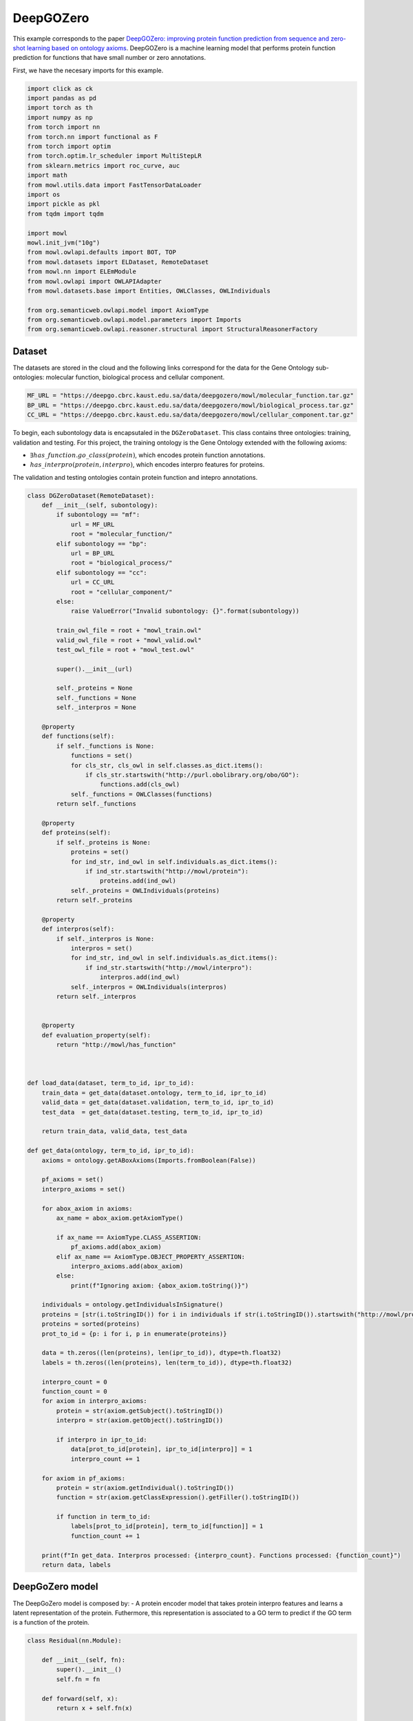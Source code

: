 
.. DO NOT EDIT.
.. THIS FILE WAS AUTOMATICALLY GENERATED BY SPHINX-GALLERY.
.. TO MAKE CHANGES, EDIT THE SOURCE PYTHON FILE:
.. "examples/zsl/plot_1_deepgozero.py"
.. LINE NUMBERS ARE GIVEN BELOW.

.. only:: html

    .. note::
        :class: sphx-glr-download-link-note

        Click :ref:`here <sphx_glr_download_examples_zsl_plot_1_deepgozero.py>`
        to download the full example code

.. rst-class:: sphx-glr-example-title

.. _sphx_glr_examples_zsl_plot_1_deepgozero.py:


DeepGOZero
===========

This example corresponds to the paper `DeepGOZero: improving protein function prediction from sequence and zero-shot learning based on ontology axioms <https://doi.org/10.1093/bioinformatics/btac256>`_. DeepGOZero is a machine learning model that performs protein function prediction for functions that have small number or zero annotations.

.. GENERATED FROM PYTHON SOURCE LINES 11-12

First, we have the necesary imports for this example.

.. GENERATED FROM PYTHON SOURCE LINES 12-41

.. code-block:: default


    import click as ck
    import pandas as pd
    import torch as th
    import numpy as np
    from torch import nn
    from torch.nn import functional as F
    from torch import optim
    from torch.optim.lr_scheduler import MultiStepLR
    from sklearn.metrics import roc_curve, auc
    import math
    from mowl.utils.data import FastTensorDataLoader
    import os
    import pickle as pkl
    from tqdm import tqdm

    import mowl
    mowl.init_jvm("10g")
    from mowl.owlapi.defaults import BOT, TOP
    from mowl.datasets import ELDataset, RemoteDataset
    from mowl.nn import ELEmModule
    from mowl.owlapi import OWLAPIAdapter
    from mowl.datasets.base import Entities, OWLClasses, OWLIndividuals

    from org.semanticweb.owlapi.model import AxiomType
    from org.semanticweb.owlapi.model.parameters import Imports
    from org.semanticweb.owlapi.reasoner.structural import StructuralReasonerFactory









.. GENERATED FROM PYTHON SOURCE LINES 42-47

Dataset
--------

The datasets are stored in the cloud and the following links correspond for the data for the
Gene Ontology sub-ontologies: molecular function, biological process and cellular component.

.. GENERATED FROM PYTHON SOURCE LINES 47-52

.. code-block:: default


    MF_URL = "https://deepgo.cbrc.kaust.edu.sa/data/deepgozero/mowl/molecular_function.tar.gz"
    BP_URL = "https://deepgo.cbrc.kaust.edu.sa/data/deepgozero/mowl/biological_process.tar.gz"
    CC_URL = "https://deepgo.cbrc.kaust.edu.sa/data/deepgozero/mowl/cellular_component.tar.gz"








.. GENERATED FROM PYTHON SOURCE LINES 53-61

To begin, each subontology data is encapsutaled in the ``DGZeroDataset``. This class contains \
three ontologies: training, validation and testing.
For this project, the training ontology is the Gene Ontology extended with the following axioms:

* :math:`\exists has\_function. go\_class (protein)`, which encodes protein function annotations.
* :math:`has\_interpro (protein, interpro)`, which encodes interpro features for proteins.

The validation and testing ontologies contain protein function and intepro annotations.

.. GENERATED FROM PYTHON SOURCE LINES 61-175

.. code-block:: default


    class DGZeroDataset(RemoteDataset):
        def __init__(self, subontology):
            if subontology == "mf":
                url = MF_URL
                root = "molecular_function/"
            elif subontology == "bp":
                url = BP_URL
                root = "biological_process/"
            elif subontology == "cc":
                url = CC_URL
                root = "cellular_component/"
            else:
                raise ValueError("Invalid subontology: {}".format(subontology))

            train_owl_file = root + "mowl_train.owl"
            valid_owl_file = root + "mowl_valid.owl"
            test_owl_file = root + "mowl_test.owl"

            super().__init__(url)
        
            self._proteins = None
            self._functions = None
            self._interpros = None
        
        @property
        def functions(self):
            if self._functions is None:
                functions = set()
                for cls_str, cls_owl in self.classes.as_dict.items():
                    if cls_str.startswith("http://purl.obolibrary.org/obo/GO"):
                        functions.add(cls_owl)
                self._functions = OWLClasses(functions)
            return self._functions

        @property
        def proteins(self):
            if self._proteins is None:
                proteins = set()
                for ind_str, ind_owl in self.individuals.as_dict.items():
                    if ind_str.startswith("http://mowl/protein"):
                        proteins.add(ind_owl)
                self._proteins = OWLIndividuals(proteins)
            return self._proteins

        @property
        def interpros(self):
            if self._interpros is None:
                interpros = set()
                for ind_str, ind_owl in self.individuals.as_dict.items():
                    if ind_str.startswith("http://mowl/interpro"):
                        interpros.add(ind_owl)
                self._interpros = OWLIndividuals(interpros)
            return self._interpros
    

        @property
        def evaluation_property(self):
            return "http://mowl/has_function"



    def load_data(dataset, term_to_id, ipr_to_id):
        train_data = get_data(dataset.ontology, term_to_id, ipr_to_id)
        valid_data = get_data(dataset.validation, term_to_id, ipr_to_id)
        test_data  = get_data(dataset.testing, term_to_id, ipr_to_id)
    
        return train_data, valid_data, test_data

    def get_data(ontology, term_to_id, ipr_to_id):
        axioms = ontology.getABoxAxioms(Imports.fromBoolean(False))
    
        pf_axioms = set()
        interpro_axioms = set()
    
        for abox_axiom in axioms:
            ax_name = abox_axiom.getAxiomType()
        
            if ax_name == AxiomType.CLASS_ASSERTION:
                pf_axioms.add(abox_axiom)
            elif ax_name == AxiomType.OBJECT_PROPERTY_ASSERTION:
                interpro_axioms.add(abox_axiom)
            else:
                print(f"Ignoring axiom: {abox_axiom.toString()}")
    
        individuals = ontology.getIndividualsInSignature()
        proteins = [str(i.toStringID()) for i in individuals if str(i.toStringID()).startswith("http://mowl/protein/")]
        proteins = sorted(proteins)
        prot_to_id = {p: i for i, p in enumerate(proteins)}

        data = th.zeros((len(proteins), len(ipr_to_id)), dtype=th.float32)
        labels = th.zeros((len(proteins), len(term_to_id)), dtype=th.float32)
    
        interpro_count = 0
        function_count = 0
        for axiom in interpro_axioms:
            protein = str(axiom.getSubject().toStringID())
            interpro = str(axiom.getObject().toStringID())
        
            if interpro in ipr_to_id:
                data[prot_to_id[protein], ipr_to_id[interpro]] = 1
                interpro_count += 1

        for axiom in pf_axioms:
            protein = str(axiom.getIndividual().toStringID())
            function = str(axiom.getClassExpression().getFiller().toStringID())
        
            if function in term_to_id:
                labels[prot_to_id[protein], term_to_id[function]] = 1
                function_count += 1
    
        print(f"In get_data. Interpros processed: {interpro_count}. Functions processed: {function_count}")
        return data, labels








.. GENERATED FROM PYTHON SOURCE LINES 176-183

DeepGoZero model
----------------

The DeepGoZero model is composed by:
- A protein encoder model that takes protein interpro features and learns a latent \
representation of the protein. Futhermore, this representation is associated to a GO term \
to predict if the GO term is a function of the protein.

.. GENERATED FROM PYTHON SOURCE LINES 183-212

.. code-block:: default


    class Residual(nn.Module):

        def __init__(self, fn):
            super().__init__()
            self.fn = fn

        def forward(self, x):
            return x + self.fn(x)
    
        
    class MLPBlock(nn.Module):

        def __init__(self, in_features, out_features, bias=True, layer_norm=True, dropout=0.1, activation=nn.ReLU):
            super().__init__()
            self.linear = nn.Linear(in_features, out_features, bias)
            self.activation = activation()
            self.layer_norm = nn.BatchNorm1d(out_features) if layer_norm else None
            self.dropout = nn.Dropout(dropout) if dropout else None

        def forward(self, x):
            x = self.activation(self.linear(x))
            if self.layer_norm:
                x = self.layer_norm(x)
            if self.dropout:
                x = self.dropout(x)
            return x









.. GENERATED FROM PYTHON SOURCE LINES 213-216

The GO terms representations are learned using a model theoretic approach called
:doc:`ELEmbeddings </examples/elmodels/plot_1_elembeddings>`. ELEmbeddings processes the axioms
of the Gene Ontology and learns a representation of the GO terms.

.. GENERATED FROM PYTHON SOURCE LINES 216-288

.. code-block:: default

    
    class DGELModel(nn.Module):

        def __init__(self, nb_iprs, nb_gos, nb_zero_gos, nb_rels, device, hidden_dim=1024, embed_dim=1024, margin=0.1):
            super().__init__()
            self.nb_gos = nb_gos
            self.nb_zero_gos = nb_zero_gos
            input_length = nb_iprs
            net = []
            net.append(MLPBlock(input_length, hidden_dim))
            net.append(Residual(MLPBlock(hidden_dim, hidden_dim)))
            self.net = nn.Sequential(*net)

            # ELEmbeddings
            self.embed_dim = embed_dim
            self.hasFuncIndex = th.LongTensor([nb_rels]).to(device)
            go_embed = nn.Embedding(nb_gos + nb_zero_gos+2, embed_dim)
            #self.go_norm = nn.BatchNorm1d(embed_dim)
            k = math.sqrt(1 / embed_dim)
            nn.init.uniform_(go_embed.weight, -k, k)
            go_rad = nn.Embedding(nb_gos + nb_zero_gos, 1)
            nn.init.uniform_(go_rad.weight, -k, k)
        
            rel_embed = nn.Embedding(nb_rels + 1, embed_dim)
            nn.init.uniform_(rel_embed.weight, -k, k)
            self.all_gos = th.arange(self.nb_gos).to(device)
            self.margin = margin

            self.elembeddings = ELEmModule(nb_gos + nb_zero_gos + 2, nb_rels+1, embed_dim=embed_dim) # +2 to add top and bottom
            self.elembeddings.class_embed = go_embed
            self.elembeddings.class_rad = go_rad
            self.elembeddings.rel_embed = rel_embed
        
     
        def forward(self, features, data = None):
            if data is None:
                data = self.all_gos

            class_embed = self.elembeddings.class_embed
            rel_embed = self.elembeddings.rel_embed
            class_rad = self.elembeddings.class_rad
            x = self.net(features)
            go_embed = class_embed(data)
            hasFunc = rel_embed(self.hasFuncIndex)
            hasFuncGO = go_embed + hasFunc
            go_rad = th.abs(class_rad(data).view(1, -1))
            x = th.matmul(x, hasFuncGO.T) + go_rad
            logits = th.sigmoid(x)
            return logits

        def predict_zero(self, features, data):
            return self.forward(features, data=data)
    
        def el_loss(self, go_normal_forms):
            gci0, gci1, gci2, gci3 = go_normal_forms
        
            gci0_loss = self.elembeddings(gci0, "gci0")
            gci1_loss = self.elembeddings(gci1, "gci1")
            gci2_loss = self.elembeddings(gci2, "gci2")
            gci3_loss = self.elembeddings(gci3, "gci3")
            return gci0_loss.mean() + gci1_loss.mean() + gci2_loss.mean() + gci3_loss.mean()

    

    def compute_roc(labels, preds):
        # Compute ROC curve and ROC area for each class
        fpr, tpr, _ = roc_curve(labels.flatten(), preds.flatten())
        roc_auc = auc(fpr, tpr)

        return roc_auc









.. GENERATED FROM PYTHON SOURCE LINES 289-301

Training DeepGoZero
-------------------

In the training phase, both the protein and GO term model are trained jointly. In the model, the
objective function is composed by two terms:
- The first term is the cross entropy loss between the predicted GO term and the true GO term
for a protein
- The second term is the ELEmbeddings loss that is computed using the axioms of the Gene Ontology

Not all the GO terms are present in the first component, but only on the second component.
However, DeepGOZero is able to predict protein functions that do not have annotations by
leveraging the semantics of the Gene Ontology.

.. GENERATED FROM PYTHON SOURCE LINES 301-537

.. code-block:: default


    def main(ont, batch_size, epochs, device):

        if not os.path.exists(f"data/{ont}"):
            os.makedirs(f"data/{ont}")
    
        print("Loading DeepGOZero dataset...")
        dataset = DGZeroDataset(ont)
    
        model_file = f'data/{ont}/deepgozero_zero_10.th'
        terms_file = str(dataset.root) + '/terms_zero_10.pkl'
        iprs_file = str(dataset.root) + '/interpros.pkl'
        out_file = str(dataset.root) + '/predictions_deepgozero_zero_10.pkl'

        functions = dataset.functions.as_str
        function_to_id = {f: i for i,f in enumerate(functions)}

        proteins = dataset.proteins.as_str
        protein_to_id = {p: i for i, p in enumerate(proteins)}

        interpros = dataset.interpros.as_str
        interpro_to_id = {ip: i for i, ip in enumerate(interpros)}

        relations = dataset.object_properties.as_str
        relation_to_id = {r: i for i, r in enumerate(relations) if r != "http://mowl/has_function"}

        print(f"Functions:\t{len(functions)}")
        print(f"Proteins: \t{len(proteins)}")
        print(f"Interpros:\t{len(interpros)}")
        print(f"Relations:\t{len(relations)}")


        # List of GO terms to be used
        terms_df = pd.read_pickle(terms_file)
        terms = terms_df['gos'].values.flatten()
        terms = ["http://purl.obolibrary.org/obo/" + t.replace(":", "_") for t in terms]
        term_to_id = {t: i for i, t in enumerate(terms)}
        n_terms = len(terms)
    
        # List of Interpros to be used
        ipr_df = pd.read_pickle(iprs_file)
        iprs = ipr_df['interpros'].values.flatten()
        iprs = ["http://mowl/interpro/" + i for i in iprs]
        ipr_to_id = {v:k for k, v in enumerate(iprs)}
        n_interpros = len(iprs)
    
        print(f"GO terms list: {n_terms}")
        print(f"Interpro list: {n_interpros}")


        z_count = 0
        z_functions = set()
        for function in functions:
            if not function in terms:
                z_functions.add(function)
                z_count += 1

        print(f'Non-zero functions:\t{n_terms}\nZero functions: \t{z_count}')

 

        zero_functions = {t: i + len(terms) for i, t in enumerate(z_functions)}
        class_to_id = {**term_to_id,  **zero_functions}
        class_to_id[BOT] = len(class_to_id)
        class_to_id[TOP] = len(class_to_id)

        # Protein function data
        train_data, valid_data, test_data = load_data(dataset, term_to_id, ipr_to_id)

        # GO data as EL
        nfs_file = f"data/{ont}/nfs.pkl"
        if os.path.exists(nfs_file):
            print("Loading normal forms from disk...")
            with open(nfs_file, "rb") as f:
                nfs = pkl.load(f)
                gci0_ds, gci1_ds, gci2_ds, gci3_ds = nfs
        else:
            print("Generating EL dataset...")
            el_dataset = ELDataset(dataset.ontology, 
                                   class_index_dict=class_to_id,
                                   object_property_index_dict=relation_to_id, 
                                   extended=False)

            nfs = el_dataset.get_gci_datasets()    
            with open(nfs_file, "wb") as f:
                pkl.dump(nfs, f)

        gci0_ds = nfs["gci0"]
        gci1_ds = nfs["gci1"]
        gci2_ds = nfs["gci2"]
        gci3_ds = nfs["gci3"]
        print(f"Axioms in GCI0: {len(gci0_ds)}")
        print(f"Axioms in GCI1: {len(gci1_ds)}")
        print(f"Axioms in GCI2: {len(gci2_ds)}")
        print(f"Axioms in GCI3: {len(gci3_ds)}")

        nfs = list(nfs.values())

        n_rels = len(relation_to_id)
        n_zeros = len(zero_functions)

        net = DGELModel(n_interpros, n_terms, n_zeros, n_rels, device).to(device)
        print(net)

        train_features, train_labels = train_data
        valid_features, valid_labels = valid_data
        test_features, test_labels = test_data

        train_loader = FastTensorDataLoader(
            *train_data, batch_size=batch_size, shuffle=True)
        valid_loader = FastTensorDataLoader(
            *valid_data, batch_size=batch_size, shuffle=False)
        test_loader = FastTensorDataLoader(
            *test_data, batch_size=batch_size, shuffle=False)

        valid_labels = valid_labels.detach().cpu().numpy()
        test_labels = test_labels.detach().cpu().numpy()

        optimizer = th.optim.Adam(net.parameters(), lr=5e-4)
        scheduler = MultiStepLR(optimizer, milestones=[5, 20], gamma=0.1)

        best_loss = 10000.0
    
        print('Training the model')
        for epoch in range(epochs):
            net.train()
            train_loss = 0
            train_elloss = 0
            lmbda = 0.1
            train_steps = 2 # int(math.ceil(len(train_labels) / batch_size))

            count = 0
            for batch_features, batch_labels in tqdm(train_loader, total=train_steps):
                if count == train_steps:
                    break
                count += 1
                batch_features = batch_features.to(device)
                batch_labels = batch_labels.to(device)
                logits = net(batch_features)
                loss = F.binary_cross_entropy(logits, batch_labels)
                el_loss = net.el_loss(nfs)
                total_loss = loss + el_loss
                train_loss += loss.detach().item()
                train_elloss = el_loss.detach().item()
                optimizer.zero_grad()
                total_loss.backward()
                optimizer.step()

            train_loss /= train_steps

            print('Validation')
            net.eval()
            with th.no_grad():
                valid_steps = int(math.ceil(len(valid_labels) / batch_size))
                valid_loss = 0
                preds = []

                for batch_features, batch_labels in tqdm(valid_loader, total=valid_steps):
                    batch_features = batch_features.to(device)
                    batch_labels = batch_labels.to(device)
                    logits = net(batch_features)
                    batch_loss = F.binary_cross_entropy(logits, batch_labels)
                    valid_loss += batch_loss.detach().item()
                    preds = np.append(preds, logits.detach().cpu().numpy())
                valid_loss /= valid_steps
                roc_auc = compute_roc(valid_labels, preds)
                print(f'Epoch {epoch}: Loss - {train_loss}, EL Loss: {train_elloss}, Valid loss - {valid_loss}, AUC - {roc_auc}')

            print('EL Loss', train_elloss)
            if valid_loss < best_loss:
                best_loss = valid_loss
                print('Saving model')
                th.save(net.state_dict(), model_file)

            scheduler.step()


        # Loading best model
        print('Loading the best model')
        net.load_state_dict(th.load(model_file))
        net.eval()
        with th.no_grad():
            test_steps = int(math.ceil(len(test_labels) / batch_size))
            test_loss = 0
            preds = []
        
            for batch_features, batch_labels in tqdm(test_loader, total=test_steps):
                batch_features = batch_features.to(device)
                batch_labels = batch_labels.to(device)
                logits = net(batch_features)
                batch_loss = F.binary_cross_entropy(logits, batch_labels)
                test_loss += batch_loss.detach().cpu().item()
                preds = np.append(preds, logits.detach().cpu().numpy())
            test_loss /= test_steps
            preds = preds.reshape(-1, n_terms)
            roc_auc = compute_roc(test_labels, preds)
            print(f'Test Loss - {test_loss}, AUC - {roc_auc}')

        preds = list(preds)


        adapter = OWLAPIAdapter()
        manager = adapter.owl_manager

        # Propagate scores using ontology structure


        reasoner = StructuralReasonerFactory().createReasoner(dataset.ontology)

    

        for i, scores in tqdm(enumerate(preds[:10]), total=len(preds[:10])):
            prop_annots = {}
            sup_processed = 0
            for go_id, j in term_to_id.items():
                score = scores[j]
                go_class = adapter.create_class(go_id)
                superclasses = reasoner.getSuperClasses(go_class, False).getFlattened()
                superclasses = [str(sup.toStringID()) for sup in superclasses]
                for sup_go in superclasses:
                    if sup_go in prop_annots:
                        prop_annots[sup_go] = max(prop_annots[sup_go], score)
                        sup_processed += 1
                    else:
                        prop_annots[sup_go] = score
            for go_id, score in prop_annots.items():
                if go_id in term_to_id:
                    scores[term_to_id[go_id]] = score



        # TODO: refactor this to save predictions in an .owl file
        # test_df['preds'] = preds
        # test_df.to_pickle(out_file)









.. GENERATED FROM PYTHON SOURCE LINES 538-540

Training the model
--------------------

.. GENERATED FROM PYTHON SOURCE LINES 540-547

.. code-block:: default



    ont = "mf"
    batch_size = 16
    epochs = 20
    device = "cpu"
    main(ont, batch_size, epochs, device)




.. rst-class:: sphx-glr-script-out

 .. code-block:: none

    Loading DeepGOZero dataset...
    Functions:      50722
    Proteins:       43279
    Interpros:      21579
    Relations:      11
    GO terms list: 2041
    Interpro list: 26406
    Non-zero functions:     2041
    Zero functions:         48681
    In get_data. Interpros processed: 153955. Functions processed: 364571
    In get_data. Interpros processed: 17956. Functions processed: 40176
    In get_data. Interpros processed: 21084. Functions processed: 51317
    Loading normal forms from disk...
    Axioms in GCI0: 80941
    Axioms in GCI1: 11842
    Axioms in GCI2: 19594
    Axioms in GCI3: 11810
    DGELModel(
      (net): Sequential(
        (0): MLPBlock(
          (linear): Linear(in_features=26406, out_features=1024, bias=True)
          (activation): ReLU()
          (layer_norm): BatchNorm1d(1024, eps=1e-05, momentum=0.1, affine=True, track_running_stats=True)
          (dropout): Dropout(p=0.1, inplace=False)
        )
        (1): Residual(
          (fn): MLPBlock(
            (linear): Linear(in_features=1024, out_features=1024, bias=True)
            (activation): ReLU()
            (layer_norm): BatchNorm1d(1024, eps=1e-05, momentum=0.1, affine=True, track_running_stats=True)
            (dropout): Dropout(p=0.1, inplace=False)
          )
        )
      )
      (elembeddings): ELEmModule(
        (class_embed): Embedding(50724, 1024)
        (class_rad): Embedding(50722, 1)
        (rel_embed): Embedding(11, 1024)
      )
    )
    Training the model
      0%|          | 0/2 [00:00<?, ?it/s]     50%|#####     | 1/2 [00:02<00:02,  2.16s/it]    100%|##########| 2/2 [00:03<00:00,  1.82s/it]    100%|##########| 2/2 [00:03<00:00,  1.87s/it]
    Validation
      0%|          | 0/241 [00:00<?, ?it/s]      6%|6         | 15/241 [00:00<00:01, 140.27it/s]     12%|#2        | 30/241 [00:00<00:01, 134.56it/s]     18%|#8        | 44/241 [00:00<00:01, 126.94it/s]     24%|##3       | 57/241 [00:00<00:01, 118.05it/s]     29%|##8       | 69/241 [00:00<00:01, 110.72it/s]     34%|###3      | 81/241 [00:00<00:01, 98.16it/s]      38%|###8      | 92/241 [00:00<00:01, 89.98it/s]     42%|####2     | 102/241 [00:01<00:01, 83.58it/s]     46%|####6     | 111/241 [00:01<00:01, 77.66it/s]     49%|####9     | 119/241 [00:01<00:01, 70.09it/s]     53%|#####2    | 127/241 [00:01<00:01, 64.91it/s]     56%|#####5    | 134/241 [00:01<00:01, 63.17it/s]     59%|#####8    | 141/241 [00:01<00:01, 62.33it/s]     61%|######1   | 148/241 [00:01<00:01, 61.07it/s]     64%|######4   | 155/241 [00:01<00:01, 59.74it/s]     67%|######6   | 161/241 [00:02<00:01, 58.55it/s]     69%|######9   | 167/241 [00:02<00:01, 57.29it/s]     72%|#######1  | 173/241 [00:02<00:01, 56.09it/s]     74%|#######4  | 179/241 [00:02<00:01, 52.86it/s]     77%|#######6  | 185/241 [00:02<00:01, 47.86it/s]     79%|#######8  | 190/241 [00:02<00:01, 47.21it/s]     81%|########  | 195/241 [00:02<00:00, 47.47it/s]     83%|########2 | 200/241 [00:02<00:00, 47.60it/s]     85%|########5 | 205/241 [00:02<00:00, 47.62it/s]     87%|########7 | 210/241 [00:03<00:00, 47.35it/s]     89%|########9 | 215/241 [00:03<00:00, 46.81it/s]     91%|#########1| 220/241 [00:03<00:00, 46.24it/s]     93%|#########3| 225/241 [00:03<00:00, 45.75it/s]     95%|#########5| 230/241 [00:03<00:00, 45.21it/s]     98%|#########7| 235/241 [00:03<00:00, 44.60it/s]    100%|#########9| 240/241 [00:03<00:00, 44.05it/s]    100%|##########| 241/241 [00:03<00:00, 63.50it/s]
    Epoch 0: Loss - 0.8184013366699219, EL Loss: 8.32693099975586, Valid loss - 0.6853231515627184, AUC - 0.5034973066802776
    EL Loss 8.32693099975586
    Saving model
      0%|          | 0/2 [00:00<?, ?it/s]     50%|#####     | 1/2 [00:01<00:01,  1.93s/it]    100%|##########| 2/2 [00:03<00:00,  1.63s/it]    100%|##########| 2/2 [00:03<00:00,  1.68s/it]
    Validation
      0%|          | 0/241 [00:00<?, ?it/s]      6%|6         | 15/241 [00:00<00:01, 141.87it/s]     12%|#2        | 30/241 [00:00<00:01, 136.80it/s]     18%|#8        | 44/241 [00:00<00:01, 132.71it/s]     24%|##4       | 58/241 [00:00<00:01, 122.92it/s]     29%|##9       | 71/241 [00:00<00:01, 120.34it/s]     35%|###4      | 84/241 [00:00<00:01, 115.99it/s]     40%|###9      | 96/241 [00:00<00:01, 112.27it/s]     45%|####4     | 108/241 [00:00<00:01, 108.57it/s]     49%|####9     | 119/241 [00:01<00:01, 105.66it/s]     54%|#####3    | 130/241 [00:01<00:01, 99.01it/s]      58%|#####8    | 140/241 [00:01<00:01, 83.20it/s]     62%|######1   | 149/241 [00:01<00:01, 70.10it/s]     65%|######5   | 157/241 [00:01<00:01, 62.78it/s]     68%|######8   | 164/241 [00:01<00:01, 58.31it/s]     71%|#######   | 171/241 [00:01<00:01, 56.55it/s]     73%|#######3  | 177/241 [00:02<00:01, 55.54it/s]     76%|#######5  | 183/241 [00:02<00:01, 54.42it/s]     78%|#######8  | 189/241 [00:02<00:00, 53.30it/s]     81%|########  | 195/241 [00:02<00:00, 52.08it/s]     83%|########3 | 201/241 [00:02<00:00, 50.75it/s]     86%|########5 | 207/241 [00:02<00:00, 49.72it/s]     88%|########7 | 212/241 [00:02<00:00, 48.93it/s]     90%|######### | 217/241 [00:02<00:00, 48.20it/s]     92%|#########2| 222/241 [00:03<00:00, 47.36it/s]     94%|#########4| 227/241 [00:03<00:00, 46.65it/s]     96%|#########6| 232/241 [00:03<00:00, 45.86it/s]     98%|#########8| 237/241 [00:03<00:00, 45.15it/s]    100%|##########| 241/241 [00:03<00:00, 69.72it/s]
    Epoch 1: Loss - 0.7939540445804596, EL Loss: 8.187027931213379, Valid loss - 0.6687146232335894, AUC - 0.5371056431609839
    EL Loss 8.187027931213379
    Saving model
      0%|          | 0/2 [00:00<?, ?it/s]     50%|#####     | 1/2 [00:02<00:02,  2.05s/it]    100%|##########| 2/2 [00:03<00:00,  1.79s/it]    100%|##########| 2/2 [00:03<00:00,  1.83s/it]
    Validation
      0%|          | 0/241 [00:00<?, ?it/s]      6%|6         | 15/241 [00:00<00:01, 140.54it/s]     12%|#2        | 30/241 [00:00<00:01, 135.64it/s]     18%|#8        | 44/241 [00:00<00:01, 130.66it/s]     24%|##4       | 58/241 [00:00<00:01, 126.52it/s]     29%|##9       | 71/241 [00:00<00:01, 122.17it/s]     35%|###4      | 84/241 [00:00<00:01, 117.40it/s]     40%|###9      | 96/241 [00:00<00:01, 112.51it/s]     45%|####4     | 108/241 [00:00<00:01, 108.81it/s]     49%|####9     | 119/241 [00:01<00:01, 105.28it/s]     54%|#####3    | 130/241 [00:01<00:01, 102.47it/s]     59%|#####8    | 141/241 [00:01<00:01, 84.56it/s]      62%|######2   | 150/241 [00:01<00:01, 75.48it/s]     66%|######5   | 158/241 [00:01<00:01, 69.57it/s]     69%|######8   | 166/241 [00:01<00:01, 59.34it/s]     72%|#######1  | 173/241 [00:01<00:01, 54.01it/s]     74%|#######4  | 179/241 [00:02<00:01, 53.53it/s]     77%|#######6  | 185/241 [00:02<00:01, 52.82it/s]     79%|#######9  | 191/241 [00:02<00:00, 51.99it/s]     82%|########1 | 197/241 [00:02<00:00, 50.11it/s]     84%|########4 | 203/241 [00:02<00:00, 46.94it/s]     86%|########6 | 208/241 [00:02<00:00, 45.95it/s]     88%|########8 | 213/241 [00:02<00:00, 45.99it/s]     90%|######### | 218/241 [00:02<00:00, 46.04it/s]     93%|#########2| 223/241 [00:03<00:00, 45.77it/s]     95%|#########4| 228/241 [00:03<00:00, 45.38it/s]     97%|#########6| 233/241 [00:03<00:00, 45.00it/s]     99%|#########8| 238/241 [00:03<00:00, 44.45it/s]    100%|##########| 241/241 [00:03<00:00, 69.27it/s]
    Epoch 2: Loss - 0.8988397419452667, EL Loss: 8.049670219421387, Valid loss - 0.6525110946156671, AUC - 0.5547709801950911
    EL Loss 8.049670219421387
    Saving model
      0%|          | 0/2 [00:00<?, ?it/s]     50%|#####     | 1/2 [00:01<00:01,  1.80s/it]    100%|##########| 2/2 [00:03<00:00,  1.65s/it]    100%|##########| 2/2 [00:03<00:00,  1.68s/it]
    Validation
      0%|          | 0/241 [00:00<?, ?it/s]      5%|5         | 13/241 [00:00<00:01, 126.91it/s]     11%|#1        | 27/241 [00:00<00:01, 129.27it/s]     17%|#6        | 40/241 [00:00<00:01, 127.14it/s]     22%|##1       | 53/241 [00:00<00:01, 123.21it/s]     27%|##7       | 66/241 [00:00<00:01, 117.17it/s]     32%|###2      | 78/241 [00:00<00:01, 113.90it/s]     37%|###7      | 90/241 [00:00<00:01, 110.72it/s]     42%|####2     | 102/241 [00:00<00:01, 107.46it/s]     47%|####6     | 113/241 [00:01<00:01, 104.54it/s]     51%|#####1    | 124/241 [00:01<00:01, 101.14it/s]     56%|#####6    | 135/241 [00:01<00:02, 41.35it/s]      59%|#####9    | 143/241 [00:01<00:02, 44.46it/s]     63%|######2   | 151/241 [00:02<00:01, 47.03it/s]     66%|######5   | 158/241 [00:02<00:01, 46.89it/s]     68%|######8   | 165/241 [00:02<00:01, 47.50it/s]     71%|#######   | 171/241 [00:02<00:01, 48.66it/s]     73%|#######3  | 177/241 [00:02<00:01, 48.63it/s]     76%|#######5  | 183/241 [00:02<00:01, 46.82it/s]     78%|#######8  | 189/241 [00:02<00:01, 46.90it/s]     80%|########  | 194/241 [00:02<00:00, 47.40it/s]     83%|########2 | 199/241 [00:03<00:00, 47.56it/s]     85%|########4 | 204/241 [00:03<00:00, 47.07it/s]     87%|########6 | 209/241 [00:03<00:00, 45.98it/s]     89%|########8 | 214/241 [00:03<00:00, 43.50it/s]     91%|######### | 219/241 [00:03<00:00, 43.05it/s]     93%|#########2| 224/241 [00:03<00:00, 43.65it/s]     95%|#########5| 229/241 [00:03<00:00, 43.86it/s]     97%|#########7| 234/241 [00:03<00:00, 43.75it/s]     99%|#########9| 239/241 [00:03<00:00, 43.56it/s]    100%|##########| 241/241 [00:04<00:00, 59.90it/s]
    Epoch 3: Loss - 0.9191046059131622, EL Loss: 7.915187835693359, Valid loss - 0.6369621402495135, AUC - 0.5592231032991556
    EL Loss 7.915187835693359
    Saving model
      0%|          | 0/2 [00:00<?, ?it/s]     50%|#####     | 1/2 [00:01<00:01,  1.90s/it]    100%|##########| 2/2 [00:03<00:00,  1.66s/it]    100%|##########| 2/2 [00:03<00:00,  1.70s/it]
    Validation
      0%|          | 0/241 [00:00<?, ?it/s]      6%|6         | 15/241 [00:00<00:01, 142.19it/s]     12%|#2        | 30/241 [00:00<00:01, 136.68it/s]     18%|#8        | 44/241 [00:00<00:01, 131.23it/s]     24%|##4       | 58/241 [00:00<00:01, 125.36it/s]     29%|##9       | 71/241 [00:00<00:01, 119.61it/s]     34%|###4      | 83/241 [00:00<00:01, 115.73it/s]     39%|###9      | 95/241 [00:00<00:01, 111.87it/s]     44%|####4     | 107/241 [00:00<00:01, 108.35it/s]     49%|####8     | 118/241 [00:01<00:01, 104.95it/s]     54%|#####3    | 129/241 [00:01<00:01, 99.84it/s]      58%|#####8    | 140/241 [00:01<00:01, 84.25it/s]     62%|######1   | 149/241 [00:01<00:01, 75.84it/s]     65%|######5   | 157/241 [00:01<00:01, 70.13it/s]     68%|######8   | 165/241 [00:01<00:01, 65.59it/s]     71%|#######1  | 172/241 [00:01<00:01, 62.23it/s]     74%|#######4  | 179/241 [00:02<00:01, 58.90it/s]     77%|#######6  | 185/241 [00:02<00:00, 56.94it/s]     79%|#######9  | 191/241 [00:02<00:00, 55.11it/s]     82%|########1 | 197/241 [00:02<00:00, 53.40it/s]     84%|########4 | 203/241 [00:02<00:00, 51.83it/s]     87%|########6 | 209/241 [00:02<00:00, 50.58it/s]     89%|########9 | 215/241 [00:02<00:00, 49.33it/s]     91%|#########1| 220/241 [00:02<00:00, 48.38it/s]     93%|#########3| 225/241 [00:02<00:00, 47.53it/s]     95%|#########5| 230/241 [00:03<00:00, 46.62it/s]     98%|#########7| 235/241 [00:03<00:00, 45.85it/s]    100%|#########9| 240/241 [00:03<00:00, 44.83it/s]    100%|##########| 241/241 [00:03<00:00, 71.67it/s]
    Epoch 4: Loss - 0.8216881453990936, EL Loss: 7.783841133117676, Valid loss - 0.6290990868544677, AUC - 0.552095629859364
    EL Loss 7.783841133117676
    Saving model
      0%|          | 0/2 [00:00<?, ?it/s]     50%|#####     | 1/2 [00:01<00:01,  1.94s/it]    100%|##########| 2/2 [00:03<00:00,  1.67s/it]    100%|##########| 2/2 [00:03<00:00,  1.71s/it]
    Validation
      0%|          | 0/241 [00:00<?, ?it/s]      6%|5         | 14/241 [00:00<00:01, 125.68it/s]     11%|#1        | 27/241 [00:00<00:02, 98.60it/s]      16%|#5        | 38/241 [00:00<00:02, 99.61it/s]     21%|##        | 50/241 [00:00<00:01, 105.51it/s]     25%|##5       | 61/241 [00:00<00:01, 94.22it/s]      29%|##9       | 71/241 [00:00<00:01, 87.78it/s]     34%|###4      | 82/241 [00:00<00:01, 92.44it/s]     39%|###8      | 93/241 [00:00<00:01, 94.87it/s]     43%|####2     | 103/241 [00:01<00:01, 93.49it/s]     47%|####6     | 113/241 [00:01<00:01, 82.78it/s]     51%|#####     | 122/241 [00:01<00:01, 81.98it/s]     54%|#####4    | 131/241 [00:01<00:01, 82.81it/s]     58%|#####8    | 140/241 [00:01<00:01, 74.50it/s]     61%|######1   | 148/241 [00:01<00:01, 69.11it/s]     65%|######4   | 156/241 [00:01<00:01, 64.81it/s]     68%|######7   | 163/241 [00:02<00:01, 60.02it/s]     71%|#######   | 170/241 [00:02<00:01, 54.92it/s]     73%|#######3  | 176/241 [00:02<00:01, 52.53it/s]     76%|#######5  | 182/241 [00:02<00:01, 51.88it/s]     78%|#######8  | 188/241 [00:02<00:01, 51.14it/s]     80%|########  | 194/241 [00:02<00:00, 50.51it/s]     83%|########2 | 200/241 [00:02<00:00, 49.80it/s]     85%|########5 | 205/241 [00:02<00:00, 49.14it/s]     87%|########7 | 210/241 [00:03<00:00, 48.41it/s]     89%|########9 | 215/241 [00:03<00:00, 47.53it/s]     91%|#########1| 220/241 [00:03<00:00, 46.93it/s]     93%|#########3| 225/241 [00:03<00:00, 46.24it/s]     95%|#########5| 230/241 [00:03<00:00, 45.59it/s]     98%|#########7| 235/241 [00:03<00:00, 44.85it/s]    100%|#########9| 240/241 [00:03<00:00, 44.19it/s]    100%|##########| 241/241 [00:03<00:00, 64.84it/s]
    Epoch 5: Loss - 0.8393794298171997, EL Loss: 7.712863922119141, Valid loss - 0.625623598880293, AUC - 0.5492142567511584
    EL Loss 7.712863922119141
    Saving model
      0%|          | 0/2 [00:00<?, ?it/s]     50%|#####     | 1/2 [00:01<00:01,  1.91s/it]    100%|##########| 2/2 [00:03<00:00,  1.67s/it]    100%|##########| 2/2 [00:03<00:00,  1.70s/it]
    Validation
      0%|          | 0/241 [00:00<?, ?it/s]      5%|5         | 13/241 [00:00<00:01, 126.85it/s]     11%|#         | 26/241 [00:00<00:01, 126.12it/s]     16%|#6        | 39/241 [00:00<00:01, 125.48it/s]     22%|##1       | 52/241 [00:00<00:01, 123.24it/s]     27%|##6       | 65/241 [00:00<00:01, 118.80it/s]     32%|###1      | 77/241 [00:00<00:01, 114.61it/s]     37%|###6      | 89/241 [00:00<00:01, 110.80it/s]     42%|####1     | 101/241 [00:00<00:01, 107.20it/s]     46%|####6     | 112/241 [00:00<00:01, 104.23it/s]     51%|#####1    | 123/241 [00:01<00:01, 101.06it/s]     56%|#####5    | 134/241 [00:01<00:01, 89.39it/s]      60%|#####9    | 144/241 [00:01<00:01, 78.37it/s]     63%|######3   | 153/241 [00:01<00:01, 71.32it/s]     67%|######6   | 161/241 [00:01<00:01, 66.50it/s]     70%|######9   | 168/241 [00:01<00:01, 62.94it/s]     73%|#######2  | 175/241 [00:02<00:01, 59.29it/s]     76%|#######5  | 182/241 [00:02<00:01, 56.65it/s]     78%|#######8  | 188/241 [00:02<00:00, 54.91it/s]     80%|########  | 194/241 [00:02<00:00, 53.24it/s]     83%|########2 | 200/241 [00:02<00:00, 51.68it/s]     85%|########5 | 206/241 [00:02<00:00, 50.13it/s]     88%|########7 | 212/241 [00:02<00:00, 48.19it/s]     90%|######### | 217/241 [00:02<00:00, 47.60it/s]     92%|#########2| 222/241 [00:03<00:00, 46.89it/s]     94%|#########4| 227/241 [00:03<00:00, 46.23it/s]     96%|#########6| 232/241 [00:03<00:00, 45.37it/s]     98%|#########8| 237/241 [00:03<00:00, 44.74it/s]    100%|##########| 241/241 [00:03<00:00, 70.01it/s]
    Epoch 6: Loss - 0.8023559749126434, EL Loss: 7.700018882751465, Valid loss - 0.6257101638683145, AUC - 0.5477172213355197
    EL Loss 7.700018882751465
      0%|          | 0/2 [00:00<?, ?it/s]     50%|#####     | 1/2 [00:01<00:01,  1.79s/it]    100%|##########| 2/2 [00:03<00:00,  1.54s/it]    100%|##########| 2/2 [00:03<00:00,  1.58s/it]
    Validation
      0%|          | 0/241 [00:00<?, ?it/s]      6%|6         | 15/241 [00:00<00:01, 140.97it/s]     12%|#2        | 30/241 [00:00<00:01, 136.89it/s]     18%|#8        | 44/241 [00:00<00:01, 131.04it/s]     24%|##4       | 58/241 [00:00<00:01, 125.80it/s]     29%|##9       | 71/241 [00:00<00:01, 119.22it/s]     34%|###4      | 83/241 [00:00<00:01, 115.80it/s]     39%|###9      | 95/241 [00:00<00:01, 111.76it/s]     44%|####4     | 107/241 [00:00<00:01, 108.51it/s]     49%|####8     | 118/241 [00:01<00:01, 104.98it/s]     54%|#####3    | 129/241 [00:01<00:01, 102.51it/s]     58%|#####8    | 140/241 [00:01<00:01, 84.75it/s]      62%|######1   | 149/241 [00:01<00:01, 75.91it/s]     65%|######5   | 157/241 [00:01<00:01, 69.93it/s]     68%|######8   | 165/241 [00:01<00:01, 65.17it/s]     71%|#######1  | 172/241 [00:01<00:01, 61.69it/s]     74%|#######4  | 179/241 [00:02<00:01, 58.81it/s]     77%|#######6  | 185/241 [00:02<00:00, 56.64it/s]     79%|#######9  | 191/241 [00:02<00:00, 54.74it/s]     82%|########1 | 197/241 [00:02<00:00, 53.02it/s]     84%|########4 | 203/241 [00:02<00:00, 51.55it/s]     87%|########6 | 209/241 [00:02<00:00, 50.21it/s]     89%|########9 | 215/241 [00:02<00:00, 48.76it/s]     91%|#########1| 220/241 [00:02<00:00, 47.73it/s]     93%|#########3| 225/241 [00:03<00:00, 46.96it/s]     95%|#########5| 230/241 [00:03<00:00, 46.19it/s]     98%|#########7| 235/241 [00:03<00:00, 45.48it/s]    100%|#########9| 240/241 [00:03<00:00, 44.80it/s]    100%|##########| 241/241 [00:03<00:00, 71.46it/s]
    Epoch 7: Loss - 0.7494914531707764, EL Loss: 7.687170505523682, Valid loss - 0.6205516813701614, AUC - 0.546431852647717
    EL Loss 7.687170505523682
    Saving model
      0%|          | 0/2 [00:00<?, ?it/s]     50%|#####     | 1/2 [00:01<00:01,  1.96s/it]    100%|##########| 2/2 [00:03<00:00,  1.71s/it]    100%|##########| 2/2 [00:03<00:00,  1.74s/it]
    Validation
      0%|          | 0/241 [00:00<?, ?it/s]      6%|6         | 15/241 [00:00<00:01, 140.45it/s]     12%|#2        | 30/241 [00:00<00:01, 135.79it/s]     18%|#8        | 44/241 [00:00<00:01, 129.39it/s]     24%|##3       | 57/241 [00:00<00:01, 124.32it/s]     29%|##9       | 70/241 [00:00<00:01, 118.26it/s]     34%|###4      | 82/241 [00:00<00:01, 115.00it/s]     39%|###9      | 94/241 [00:00<00:01, 111.26it/s]     44%|####3     | 106/241 [00:00<00:01, 108.17it/s]     49%|####8     | 117/241 [00:01<00:02, 45.22it/s]      52%|#####2    | 126/241 [00:01<00:02, 51.07it/s]     56%|#####6    | 135/241 [00:01<00:01, 53.61it/s]     59%|#####9    | 143/241 [00:01<00:01, 55.15it/s]     63%|######2   | 151/241 [00:02<00:01, 55.52it/s]     66%|######5   | 158/241 [00:02<00:01, 55.20it/s]     68%|######8   | 165/241 [00:02<00:01, 55.22it/s]     71%|#######1  | 172/241 [00:02<00:01, 54.82it/s]     74%|#######3  | 178/241 [00:02<00:01, 54.30it/s]     76%|#######6  | 184/241 [00:02<00:01, 53.56it/s]     79%|#######8  | 190/241 [00:02<00:00, 52.68it/s]     81%|########1 | 196/241 [00:02<00:00, 51.66it/s]     84%|########3 | 202/241 [00:03<00:00, 50.68it/s]     86%|########6 | 208/241 [00:03<00:00, 49.84it/s]     89%|########8 | 214/241 [00:03<00:00, 48.93it/s]     91%|######### | 219/241 [00:03<00:00, 48.23it/s]     93%|#########2| 224/241 [00:03<00:00, 47.47it/s]     95%|#########5| 229/241 [00:03<00:00, 46.75it/s]     97%|#########7| 234/241 [00:03<00:00, 45.94it/s]     99%|#########9| 239/241 [00:03<00:00, 45.22it/s]    100%|##########| 241/241 [00:03<00:00, 62.20it/s]
    Epoch 8: Loss - 0.8320796489715576, EL Loss: 7.674323081970215, Valid loss - 0.6145079403002727, AUC - 0.5428175356329648
    EL Loss 7.674323081970215
    Saving model
      0%|          | 0/2 [00:00<?, ?it/s]     50%|#####     | 1/2 [00:01<00:01,  1.83s/it]    100%|##########| 2/2 [00:03<00:00,  1.56s/it]    100%|##########| 2/2 [00:03<00:00,  1.60s/it]
    Validation
      0%|          | 0/241 [00:00<?, ?it/s]      6%|6         | 15/241 [00:00<00:01, 140.60it/s]     12%|#2        | 30/241 [00:00<00:01, 127.81it/s]     18%|#7        | 43/241 [00:00<00:01, 124.48it/s]     23%|##3       | 56/241 [00:00<00:01, 120.13it/s]     29%|##8       | 69/241 [00:00<00:01, 116.54it/s]     34%|###3      | 81/241 [00:00<00:01, 113.21it/s]     39%|###8      | 93/241 [00:00<00:01, 110.61it/s]     44%|####3     | 105/241 [00:00<00:01, 108.10it/s]     48%|####8     | 116/241 [00:01<00:01, 105.95it/s]     53%|#####2    | 127/241 [00:01<00:01, 103.09it/s]     57%|#####7    | 138/241 [00:01<00:01, 86.43it/s]      61%|######1   | 148/241 [00:01<00:01, 76.73it/s]     65%|######5   | 157/241 [00:01<00:01, 70.45it/s]     68%|######8   | 165/241 [00:01<00:01, 65.94it/s]     71%|#######1  | 172/241 [00:01<00:01, 62.58it/s]     74%|#######4  | 179/241 [00:02<00:01, 59.74it/s]     77%|#######7  | 186/241 [00:02<00:00, 57.30it/s]     80%|#######9  | 192/241 [00:02<00:00, 55.29it/s]     82%|########2 | 198/241 [00:02<00:00, 53.53it/s]     85%|########4 | 204/241 [00:02<00:00, 51.99it/s]     87%|########7 | 210/241 [00:02<00:00, 50.67it/s]     90%|########9 | 216/241 [00:02<00:00, 49.43it/s]     92%|#########1| 221/241 [00:02<00:00, 48.49it/s]     94%|#########3| 226/241 [00:03<00:00, 47.58it/s]     96%|#########5| 231/241 [00:03<00:00, 46.69it/s]     98%|#########7| 236/241 [00:03<00:00, 45.86it/s]    100%|##########| 241/241 [00:03<00:00, 44.77it/s]    100%|##########| 241/241 [00:03<00:00, 71.51it/s]
    Epoch 9: Loss - 0.7844649851322174, EL Loss: 7.661462783813477, Valid loss - 0.6104145589211175, AUC - 0.5435321699907602
    EL Loss 7.661462783813477
    Saving model
      0%|          | 0/2 [00:00<?, ?it/s]     50%|#####     | 1/2 [00:02<00:02,  2.00s/it]    100%|##########| 2/2 [00:03<00:00,  1.70s/it]    100%|##########| 2/2 [00:03<00:00,  1.75s/it]
    Validation
      0%|          | 0/241 [00:00<?, ?it/s]      6%|6         | 15/241 [00:00<00:01, 144.93it/s]     12%|#2        | 30/241 [00:00<00:01, 140.30it/s]     19%|#8        | 45/241 [00:00<00:01, 132.93it/s]     24%|##4       | 59/241 [00:00<00:01, 127.74it/s]     30%|##9       | 72/241 [00:00<00:01, 120.97it/s]     35%|###5      | 85/241 [00:00<00:01, 117.11it/s]     40%|####      | 97/241 [00:00<00:01, 113.52it/s]     45%|####5     | 109/241 [00:00<00:01, 110.38it/s]     50%|#####     | 121/241 [00:01<00:01, 106.96it/s]     55%|#####4    | 132/241 [00:01<00:01, 99.36it/s]      59%|#####9    | 143/241 [00:01<00:01, 83.94it/s]     63%|######3   | 152/241 [00:01<00:01, 75.42it/s]     66%|######6   | 160/241 [00:01<00:01, 69.68it/s]     70%|######9   | 168/241 [00:01<00:01, 65.13it/s]     73%|#######2  | 175/241 [00:01<00:01, 61.79it/s]     76%|#######5  | 182/241 [00:02<00:00, 59.01it/s]     78%|#######8  | 188/241 [00:02<00:00, 56.87it/s]     80%|########  | 194/241 [00:02<00:00, 54.87it/s]     83%|########2 | 200/241 [00:02<00:00, 53.17it/s]     85%|########5 | 206/241 [00:02<00:00, 51.69it/s]     88%|########7 | 212/241 [00:02<00:00, 50.16it/s]     90%|######### | 218/241 [00:02<00:00, 49.05it/s]     93%|#########2| 223/241 [00:02<00:00, 48.14it/s]     95%|#########4| 228/241 [00:03<00:00, 47.31it/s]     97%|#########6| 233/241 [00:03<00:00, 46.51it/s]     99%|#########8| 238/241 [00:03<00:00, 45.75it/s]    100%|##########| 241/241 [00:03<00:00, 72.62it/s]
    Epoch 10: Loss - 0.8245735764503479, EL Loss: 7.648594856262207, Valid loss - 0.6103225924167396, AUC - 0.543750684069164
    EL Loss 7.648594856262207
    Saving model
      0%|          | 0/2 [00:00<?, ?it/s]     50%|#####     | 1/2 [00:01<00:01,  1.79s/it]    100%|##########| 2/2 [00:03<00:00,  1.55s/it]    100%|##########| 2/2 [00:03<00:00,  1.59s/it]
    Validation
      0%|          | 0/241 [00:00<?, ?it/s]      6%|6         | 15/241 [00:00<00:01, 144.94it/s]     12%|#2        | 30/241 [00:00<00:01, 138.78it/s]     18%|#8        | 44/241 [00:00<00:01, 133.48it/s]     24%|##4       | 58/241 [00:00<00:01, 127.86it/s]     29%|##9       | 71/241 [00:00<00:01, 121.07it/s]     35%|###4      | 84/241 [00:00<00:01, 116.41it/s]     40%|###9      | 96/241 [00:00<00:01, 112.62it/s]     45%|####4     | 108/241 [00:00<00:01, 108.66it/s]     49%|####9     | 119/241 [00:01<00:01, 105.77it/s]     54%|#####3    | 130/241 [00:01<00:01, 99.04it/s]      58%|#####8    | 140/241 [00:01<00:01, 84.80it/s]     62%|######1   | 149/241 [00:01<00:01, 76.16it/s]     65%|######5   | 157/241 [00:01<00:01, 70.31it/s]     68%|######8   | 165/241 [00:01<00:01, 65.55it/s]     71%|#######1  | 172/241 [00:01<00:01, 62.10it/s]     74%|#######4  | 179/241 [00:02<00:01, 59.20it/s]     77%|#######6  | 185/241 [00:02<00:00, 56.80it/s]     79%|#######9  | 191/241 [00:02<00:00, 54.95it/s]     82%|########1 | 197/241 [00:02<00:00, 53.30it/s]     84%|########4 | 203/241 [00:02<00:00, 51.84it/s]     87%|########6 | 209/241 [00:02<00:00, 50.58it/s]     89%|########9 | 215/241 [00:02<00:00, 49.41it/s]     91%|#########1| 220/241 [00:02<00:00, 48.32it/s]     93%|#########3| 225/241 [00:02<00:00, 47.56it/s]     95%|#########5| 230/241 [00:03<00:00, 46.69it/s]     98%|#########7| 235/241 [00:03<00:00, 45.86it/s]    100%|#########9| 240/241 [00:03<00:00, 45.12it/s]    100%|##########| 241/241 [00:03<00:00, 72.00it/s]
    Epoch 11: Loss - 0.777436763048172, EL Loss: 7.635721206665039, Valid loss - 0.607888503688005, AUC - 0.5429795159827281
    EL Loss 7.635721206665039
    Saving model
      0%|          | 0/2 [00:00<?, ?it/s]     50%|#####     | 1/2 [00:01<00:01,  1.91s/it]    100%|##########| 2/2 [00:03<00:00,  1.68s/it]    100%|##########| 2/2 [00:03<00:00,  1.71s/it]
    Validation
      0%|          | 0/241 [00:00<?, ?it/s]      6%|6         | 15/241 [00:00<00:01, 144.90it/s]     12%|#2        | 30/241 [00:00<00:01, 140.30it/s]     19%|#8        | 45/241 [00:00<00:01, 134.49it/s]     24%|##4       | 59/241 [00:00<00:01, 128.88it/s]     30%|##9       | 72/241 [00:00<00:01, 122.61it/s]     35%|###5      | 85/241 [00:00<00:01, 117.40it/s]     40%|####      | 97/241 [00:00<00:01, 112.87it/s]     45%|####5     | 109/241 [00:00<00:01, 109.11it/s]     50%|####9     | 120/241 [00:01<00:01, 104.44it/s]     54%|#####4    | 131/241 [00:01<00:01, 100.25it/s]     59%|#####8    | 142/241 [00:01<00:01, 84.44it/s]      63%|######2   | 151/241 [00:01<00:01, 75.79it/s]     66%|######5   | 159/241 [00:01<00:01, 70.00it/s]     69%|######9   | 167/241 [00:01<00:01, 65.42it/s]     72%|#######2  | 174/241 [00:01<00:01, 62.05it/s]     75%|#######5  | 181/241 [00:02<00:01, 59.14it/s]     78%|#######7  | 187/241 [00:02<00:00, 57.08it/s]     80%|########  | 193/241 [00:02<00:00, 55.15it/s]     83%|########2 | 199/241 [00:02<00:00, 53.40it/s]     85%|########5 | 205/241 [00:02<00:00, 51.86it/s]     88%|########7 | 211/241 [00:02<00:00, 50.47it/s]     90%|######### | 217/241 [00:02<00:00, 49.31it/s]     92%|#########2| 222/241 [00:02<00:00, 48.32it/s]     94%|#########4| 227/241 [00:02<00:00, 47.47it/s]     96%|#########6| 232/241 [00:03<00:00, 46.60it/s]     98%|#########8| 237/241 [00:03<00:00, 45.70it/s]    100%|##########| 241/241 [00:03<00:00, 72.56it/s]
    Epoch 12: Loss - 0.8953540921211243, EL Loss: 7.62283992767334, Valid loss - 0.6025691368767829, AUC - 0.5426237278146973
    EL Loss 7.62283992767334
    Saving model
      0%|          | 0/2 [00:00<?, ?it/s]     50%|#####     | 1/2 [00:01<00:01,  1.81s/it]    100%|##########| 2/2 [00:03<00:00,  1.57s/it]    100%|##########| 2/2 [00:03<00:00,  1.60s/it]
    Validation
      0%|          | 0/241 [00:00<?, ?it/s]      6%|6         | 15/241 [00:00<00:01, 144.15it/s]     12%|#2        | 30/241 [00:00<00:01, 132.48it/s]     18%|#8        | 44/241 [00:00<00:01, 130.80it/s]     24%|##4       | 58/241 [00:00<00:01, 127.17it/s]     29%|##9       | 71/241 [00:00<00:01, 121.73it/s]     35%|###4      | 84/241 [00:00<00:01, 118.30it/s]     40%|###9      | 96/241 [00:00<00:01, 115.14it/s]     45%|####4     | 108/241 [00:01<00:02, 46.98it/s]     49%|####8     | 118/241 [00:01<00:02, 54.14it/s]     53%|#####3    | 128/241 [00:01<00:01, 61.53it/s]     57%|#####7    | 138/241 [00:01<00:01, 62.74it/s]     61%|######    | 147/241 [00:01<00:01, 61.70it/s]     64%|######4   | 155/241 [00:02<00:01, 60.51it/s]     68%|######7   | 163/241 [00:02<00:01, 59.13it/s]     71%|#######   | 170/241 [00:02<00:01, 57.78it/s]     73%|#######3  | 177/241 [00:02<00:01, 56.39it/s]     76%|#######5  | 183/241 [00:02<00:01, 55.14it/s]     78%|#######8  | 189/241 [00:02<00:00, 53.94it/s]     81%|########  | 195/241 [00:02<00:00, 52.81it/s]     83%|########3 | 201/241 [00:02<00:00, 51.63it/s]     86%|########5 | 207/241 [00:03<00:00, 50.48it/s]     88%|########8 | 213/241 [00:03<00:00, 49.45it/s]     90%|######### | 218/241 [00:03<00:00, 48.66it/s]     93%|#########2| 223/241 [00:03<00:00, 47.32it/s]     95%|#########4| 228/241 [00:03<00:00, 46.57it/s]     97%|#########6| 233/241 [00:03<00:00, 45.87it/s]     99%|#########8| 238/241 [00:03<00:00, 45.07it/s]    100%|##########| 241/241 [00:03<00:00, 63.06it/s]
    Epoch 13: Loss - 0.8028044700622559, EL Loss: 7.6099467277526855, Valid loss - 0.6036613034509525, AUC - 0.5428270105417972
    EL Loss 7.6099467277526855
      0%|          | 0/2 [00:00<?, ?it/s]     50%|#####     | 1/2 [00:01<00:01,  1.87s/it]    100%|##########| 2/2 [00:03<00:00,  1.65s/it]    100%|##########| 2/2 [00:03<00:00,  1.68s/it]
    Validation
      0%|          | 0/241 [00:00<?, ?it/s]      6%|6         | 15/241 [00:00<00:01, 141.96it/s]     12%|#2        | 30/241 [00:00<00:01, 136.66it/s]     18%|#8        | 44/241 [00:00<00:01, 130.33it/s]     24%|##4       | 58/241 [00:00<00:01, 125.20it/s]     29%|##9       | 71/241 [00:00<00:01, 119.07it/s]     34%|###4      | 83/241 [00:00<00:01, 115.09it/s]     39%|###9      | 95/241 [00:00<00:01, 111.85it/s]     44%|####4     | 107/241 [00:00<00:01, 108.43it/s]     49%|####8     | 118/241 [00:01<00:01, 105.31it/s]     54%|#####3    | 129/241 [00:01<00:01, 102.52it/s]     58%|#####8    | 140/241 [00:01<00:01, 84.80it/s]      62%|######1   | 149/241 [00:01<00:01, 75.60it/s]     65%|######5   | 157/241 [00:01<00:01, 69.70it/s]     68%|######8   | 165/241 [00:01<00:01, 64.93it/s]     71%|#######1  | 172/241 [00:01<00:01, 61.65it/s]     74%|#######4  | 179/241 [00:02<00:01, 58.61it/s]     77%|#######6  | 185/241 [00:02<00:00, 56.56it/s]     79%|#######9  | 191/241 [00:02<00:00, 54.68it/s]     82%|########1 | 197/241 [00:02<00:00, 53.04it/s]     84%|########4 | 203/241 [00:02<00:00, 51.63it/s]     87%|########6 | 209/241 [00:02<00:00, 50.32it/s]     89%|########9 | 215/241 [00:02<00:00, 48.98it/s]     91%|#########1| 220/241 [00:02<00:00, 48.13it/s]     93%|#########3| 225/241 [00:03<00:00, 47.28it/s]     95%|#########5| 230/241 [00:03<00:00, 46.45it/s]     98%|#########7| 235/241 [00:03<00:00, 45.67it/s]    100%|#########9| 240/241 [00:03<00:00, 44.92it/s]    100%|##########| 241/241 [00:03<00:00, 71.49it/s]
    Epoch 14: Loss - 0.7360684871673584, EL Loss: 7.597043991088867, Valid loss - 0.5949995933231971, AUC - 0.5427104708009962
    EL Loss 7.597043991088867
    Saving model
      0%|          | 0/2 [00:00<?, ?it/s]     50%|#####     | 1/2 [00:01<00:01,  1.78s/it]    100%|##########| 2/2 [00:03<00:00,  1.55s/it]    100%|##########| 2/2 [00:03<00:00,  1.59s/it]
    Validation
      0%|          | 0/241 [00:00<?, ?it/s]      6%|6         | 15/241 [00:00<00:01, 140.97it/s]     12%|#2        | 30/241 [00:00<00:01, 136.38it/s]     18%|#8        | 44/241 [00:00<00:01, 131.82it/s]     24%|##4       | 58/241 [00:00<00:01, 127.13it/s]     29%|##9       | 71/241 [00:00<00:01, 122.46it/s]     35%|###4      | 84/241 [00:00<00:01, 116.91it/s]     40%|###9      | 96/241 [00:00<00:01, 113.07it/s]     45%|####4     | 108/241 [00:00<00:01, 109.33it/s]     49%|####9     | 119/241 [00:01<00:01, 106.32it/s]     54%|#####3    | 130/241 [00:01<00:01, 99.26it/s]      58%|#####8    | 140/241 [00:01<00:01, 84.47it/s]     62%|######1   | 149/241 [00:01<00:01, 75.74it/s]     65%|######5   | 157/241 [00:01<00:01, 69.85it/s]     68%|######8   | 165/241 [00:01<00:01, 65.24it/s]     71%|#######1  | 172/241 [00:01<00:01, 61.89it/s]     74%|#######4  | 179/241 [00:02<00:01, 58.77it/s]     77%|#######6  | 185/241 [00:02<00:00, 56.77it/s]     79%|#######9  | 191/241 [00:02<00:00, 54.92it/s]     82%|########1 | 197/241 [00:02<00:00, 53.21it/s]     84%|########4 | 203/241 [00:02<00:00, 51.68it/s]     87%|########6 | 209/241 [00:02<00:00, 50.43it/s]     89%|########9 | 215/241 [00:02<00:00, 49.26it/s]     91%|#########1| 220/241 [00:02<00:00, 48.35it/s]     93%|#########3| 225/241 [00:02<00:00, 47.54it/s]     95%|#########5| 230/241 [00:03<00:00, 46.66it/s]     98%|#########7| 235/241 [00:03<00:00, 45.81it/s]    100%|#########9| 240/241 [00:03<00:00, 45.01it/s]    100%|##########| 241/241 [00:03<00:00, 71.85it/s]
    Epoch 15: Loss - 0.82499960064888, EL Loss: 7.584137916564941, Valid loss - 0.5945237669707334, AUC - 0.5430325626362527
    EL Loss 7.584137916564941
    Saving model
      0%|          | 0/2 [00:00<?, ?it/s]     50%|#####     | 1/2 [00:01<00:01,  1.90s/it]    100%|##########| 2/2 [00:03<00:00,  1.65s/it]    100%|##########| 2/2 [00:03<00:00,  1.69s/it]
    Validation
      0%|          | 0/241 [00:00<?, ?it/s]      6%|6         | 15/241 [00:00<00:01, 145.22it/s]     12%|#2        | 30/241 [00:00<00:01, 139.74it/s]     18%|#8        | 44/241 [00:00<00:01, 134.20it/s]     24%|##4       | 58/241 [00:00<00:01, 129.51it/s]     29%|##9       | 71/241 [00:00<00:01, 124.53it/s]     35%|###4      | 84/241 [00:00<00:01, 119.51it/s]     40%|###9      | 96/241 [00:00<00:01, 115.65it/s]     45%|####4     | 108/241 [00:00<00:01, 111.78it/s]     50%|####9     | 120/241 [00:01<00:01, 108.31it/s]     54%|#####4    | 131/241 [00:01<00:01, 100.14it/s]     59%|#####8    | 142/241 [00:01<00:01, 84.66it/s]      63%|######2   | 151/241 [00:01<00:01, 76.25it/s]     66%|######5   | 159/241 [00:01<00:01, 70.48it/s]     69%|######9   | 167/241 [00:01<00:01, 65.85it/s]     72%|#######2  | 174/241 [00:01<00:01, 62.50it/s]     75%|#######5  | 181/241 [00:02<00:01, 59.68it/s]     78%|#######8  | 188/241 [00:02<00:00, 57.22it/s]     80%|########  | 194/241 [00:02<00:00, 55.31it/s]     83%|########2 | 200/241 [00:02<00:00, 53.57it/s]     85%|########5 | 206/241 [00:02<00:00, 52.01it/s]     88%|########7 | 212/241 [00:02<00:00, 50.65it/s]     90%|######### | 218/241 [00:02<00:00, 49.47it/s]     93%|#########2| 223/241 [00:02<00:00, 48.49it/s]     95%|#########4| 228/241 [00:03<00:00, 47.53it/s]     97%|#########6| 233/241 [00:03<00:00, 46.71it/s]     99%|#########8| 238/241 [00:03<00:00, 45.81it/s]    100%|##########| 241/241 [00:03<00:00, 73.05it/s]
    Epoch 16: Loss - 0.7356415390968323, EL Loss: 7.571218490600586, Valid loss - 0.5899853904217606, AUC - 0.542542484996196
    EL Loss 7.571218490600586
    Saving model
      0%|          | 0/2 [00:00<?, ?it/s]     50%|#####     | 1/2 [00:01<00:01,  1.78s/it]    100%|##########| 2/2 [00:03<00:00,  1.55s/it]    100%|##########| 2/2 [00:03<00:00,  1.59s/it]
    Validation
      0%|          | 0/241 [00:00<?, ?it/s]      6%|6         | 15/241 [00:00<00:01, 145.09it/s]     12%|#2        | 30/241 [00:00<00:01, 137.87it/s]     18%|#8        | 44/241 [00:00<00:01, 131.20it/s]     24%|##4       | 58/241 [00:00<00:01, 125.03it/s]     29%|##9       | 71/241 [00:00<00:01, 120.83it/s]     35%|###4      | 84/241 [00:00<00:01, 116.62it/s]     40%|###9      | 96/241 [00:00<00:01, 112.67it/s]     45%|####4     | 108/241 [00:00<00:01, 109.04it/s]     49%|####9     | 119/241 [00:01<00:01, 106.00it/s]     54%|#####3    | 130/241 [00:01<00:01, 98.94it/s]      58%|#####8    | 140/241 [00:01<00:01, 84.73it/s]     62%|######1   | 149/241 [00:01<00:01, 76.09it/s]     65%|######5   | 157/241 [00:01<00:01, 70.30it/s]     68%|######8   | 165/241 [00:01<00:01, 65.59it/s]     71%|#######1  | 172/241 [00:01<00:01, 62.26it/s]     74%|#######4  | 179/241 [00:02<00:01, 59.46it/s]     77%|#######7  | 186/241 [00:02<00:00, 57.08it/s]     80%|#######9  | 192/241 [00:02<00:00, 55.20it/s]     82%|########2 | 198/241 [00:02<00:00, 53.52it/s]     85%|########4 | 204/241 [00:02<00:00, 51.91it/s]     87%|########7 | 210/241 [00:02<00:00, 50.71it/s]     90%|########9 | 216/241 [00:02<00:00, 49.53it/s]     92%|#########1| 221/241 [00:02<00:00, 48.61it/s]     94%|#########3| 226/241 [00:02<00:00, 47.72it/s]     96%|#########5| 231/241 [00:03<00:00, 46.86it/s]     98%|#########7| 236/241 [00:03<00:00, 45.48it/s]    100%|##########| 241/241 [00:03<00:00, 44.51it/s]    100%|##########| 241/241 [00:03<00:00, 72.06it/s]
    Epoch 17: Loss - 0.7992963790893555, EL Loss: 7.558291912078857, Valid loss - 0.5880378353645198, AUC - 0.5422376921463499
    EL Loss 7.558291912078857
    Saving model
      0%|          | 0/2 [00:00<?, ?it/s]     50%|#####     | 1/2 [00:01<00:01,  1.89s/it]    100%|##########| 2/2 [00:03<00:00,  1.65s/it]    100%|##########| 2/2 [00:03<00:00,  1.69s/it]
    Validation
      0%|          | 0/241 [00:00<?, ?it/s]      6%|5         | 14/241 [00:00<00:01, 137.62it/s]     12%|#1        | 28/241 [00:00<00:01, 133.05it/s]     17%|#7        | 42/241 [00:00<00:01, 126.63it/s]     23%|##2       | 55/241 [00:00<00:01, 122.01it/s]     28%|##8       | 68/241 [00:00<00:01, 118.15it/s]     33%|###3      | 80/241 [00:00<00:01, 114.27it/s]     38%|###8      | 92/241 [00:01<00:03, 46.52it/s]      42%|####2     | 102/241 [00:01<00:02, 54.04it/s]     46%|####6     | 112/241 [00:01<00:02, 61.77it/s]     51%|#####     | 122/241 [00:01<00:01, 68.60it/s]     55%|#####4    | 132/241 [00:01<00:01, 70.31it/s]     59%|#####8    | 141/241 [00:01<00:01, 66.54it/s]     62%|######1   | 149/241 [00:02<00:01, 63.50it/s]     65%|######5   | 157/241 [00:02<00:01, 61.33it/s]     68%|######8   | 164/241 [00:02<00:01, 59.42it/s]     71%|#######   | 171/241 [00:02<00:01, 57.69it/s]     74%|#######3  | 178/241 [00:02<00:01, 55.90it/s]     76%|#######6  | 184/241 [00:02<00:01, 54.63it/s]     79%|#######8  | 190/241 [00:02<00:00, 53.34it/s]     81%|########1 | 196/241 [00:02<00:00, 52.03it/s]     84%|########3 | 202/241 [00:03<00:00, 50.87it/s]     86%|########6 | 208/241 [00:03<00:00, 49.75it/s]     88%|########8 | 213/241 [00:03<00:00, 48.82it/s]     90%|######### | 218/241 [00:03<00:00, 47.98it/s]     93%|#########2| 223/241 [00:03<00:00, 47.13it/s]     95%|#########4| 228/241 [00:03<00:00, 46.33it/s]     97%|#########6| 233/241 [00:03<00:00, 45.64it/s]     99%|#########8| 238/241 [00:03<00:00, 44.86it/s]    100%|##########| 241/241 [00:03<00:00, 61.78it/s]
    Epoch 18: Loss - 0.7941900789737701, EL Loss: 7.545344829559326, Valid loss - 0.593473576411172, AUC - 0.5399753424719194
    EL Loss 7.545344829559326
      0%|          | 0/2 [00:00<?, ?it/s]     50%|#####     | 1/2 [00:01<00:01,  1.76s/it]    100%|##########| 2/2 [00:03<00:00,  1.53s/it]    100%|##########| 2/2 [00:03<00:00,  1.57s/it]
    Validation
      0%|          | 0/241 [00:00<?, ?it/s]      6%|5         | 14/241 [00:00<00:01, 138.49it/s]     12%|#1        | 28/241 [00:00<00:01, 135.05it/s]     17%|#7        | 42/241 [00:00<00:01, 108.66it/s]     22%|##2       | 54/241 [00:00<00:01, 96.48it/s]      27%|##6       | 65/241 [00:00<00:01, 98.47it/s]     32%|###1      | 76/241 [00:00<00:01, 101.77it/s]     36%|###6      | 87/241 [00:00<00:01, 102.88it/s]     41%|####      | 98/241 [00:00<00:01, 100.63it/s]     45%|####5     | 109/241 [00:01<00:01, 96.39it/s]     49%|####9     | 119/241 [00:01<00:01, 92.65it/s]     54%|#####3    | 129/241 [00:01<00:01, 84.17it/s]     57%|#####7    | 138/241 [00:01<00:01, 75.62it/s]     61%|######    | 146/241 [00:01<00:01, 70.08it/s]     64%|######3   | 154/241 [00:01<00:01, 65.87it/s]     67%|######6   | 161/241 [00:01<00:01, 62.78it/s]     70%|######9   | 168/241 [00:02<00:01, 60.07it/s]     73%|#######2  | 175/241 [00:02<00:01, 57.72it/s]     75%|#######5  | 181/241 [00:02<00:01, 55.94it/s]     78%|#######7  | 187/241 [00:02<00:00, 54.15it/s]     80%|########  | 193/241 [00:02<00:00, 52.66it/s]     83%|########2 | 199/241 [00:02<00:00, 51.38it/s]     85%|########5 | 205/241 [00:02<00:00, 50.18it/s]     88%|########7 | 211/241 [00:02<00:00, 49.19it/s]     90%|########9 | 216/241 [00:03<00:00, 48.31it/s]     92%|#########1| 221/241 [00:03<00:00, 47.39it/s]     94%|#########3| 226/241 [00:03<00:00, 45.89it/s]     96%|#########5| 231/241 [00:03<00:00, 44.22it/s]     98%|#########7| 236/241 [00:03<00:00, 42.83it/s]    100%|##########| 241/241 [00:03<00:00, 41.41it/s]    100%|##########| 241/241 [00:03<00:00, 66.77it/s]
    Epoch 19: Loss - 0.7346799671649933, EL Loss: 7.532385349273682, Valid loss - 0.5922719287179813, AUC - 0.5404216459528635
    EL Loss 7.532385349273682
    Loading the best model
      0%|          | 0/295 [00:00<?, ?it/s]      5%|4         | 14/295 [00:00<00:02, 136.03it/s]      9%|9         | 28/295 [00:00<00:02, 133.33it/s]     14%|#4        | 42/295 [00:00<00:01, 126.71it/s]     19%|#8        | 55/295 [00:00<00:01, 123.00it/s]     23%|##3       | 68/295 [00:00<00:01, 119.54it/s]     27%|##7       | 80/295 [00:00<00:01, 115.89it/s]     31%|###1      | 92/295 [00:00<00:01, 112.43it/s]     35%|###5      | 104/295 [00:00<00:01, 108.49it/s]     39%|###8      | 115/295 [00:01<00:01, 95.87it/s]      42%|####2     | 125/295 [00:01<00:01, 89.91it/s]     46%|####5     | 135/295 [00:01<00:01, 81.91it/s]     49%|####8     | 144/295 [00:01<00:02, 74.88it/s]     52%|#####1    | 152/295 [00:01<00:02, 69.85it/s]     54%|#####4    | 160/295 [00:01<00:02, 65.74it/s]     57%|#####6    | 167/295 [00:01<00:02, 62.68it/s]     59%|#####8    | 174/295 [00:02<00:02, 59.98it/s]     61%|######1   | 181/295 [00:02<00:01, 57.14it/s]     63%|######3   | 187/295 [00:02<00:01, 54.19it/s]     65%|######5   | 193/295 [00:02<00:01, 51.45it/s]     67%|######7   | 199/295 [00:02<00:01, 50.61it/s]     69%|######9   | 205/295 [00:02<00:01, 49.93it/s]     71%|#######1  | 210/295 [00:02<00:01, 49.34it/s]     73%|#######2  | 215/295 [00:02<00:01, 48.47it/s]     75%|#######4  | 220/295 [00:02<00:01, 47.78it/s]     76%|#######6  | 225/295 [00:03<00:01, 47.13it/s]     78%|#######7  | 230/295 [00:03<00:01, 46.44it/s]     80%|#######9  | 235/295 [00:03<00:01, 45.74it/s]     81%|########1 | 240/295 [00:03<00:01, 45.07it/s]     83%|########3 | 245/295 [00:03<00:01, 44.44it/s]     85%|########4 | 250/295 [00:03<00:01, 43.79it/s]     86%|########6 | 255/295 [00:03<00:00, 43.19it/s]     88%|########8 | 260/295 [00:03<00:00, 42.54it/s]     90%|########9 | 265/295 [00:04<00:00, 41.98it/s]     92%|#########1| 270/295 [00:04<00:00, 41.41it/s]     93%|#########3| 275/295 [00:04<00:00, 40.76it/s]     95%|#########4| 280/295 [00:04<00:00, 40.29it/s]     97%|#########6| 285/295 [00:04<00:00, 39.88it/s]     98%|#########7| 289/295 [00:04<00:00, 39.49it/s]     99%|#########9| 293/295 [00:04<00:00, 38.81it/s]    100%|##########| 295/295 [00:04<00:00, 61.46it/s]
    Test Loss - 0.5892485745882584, AUC - 0.5474197292312352
      0%|          | 0/10 [00:00<?, ?it/s]     10%|#         | 1/10 [00:00<00:01,  6.00it/s]     20%|##        | 2/10 [00:00<00:01,  6.65it/s]     30%|###       | 3/10 [00:00<00:00,  7.12it/s]     40%|####      | 4/10 [00:00<00:00,  7.43it/s]     50%|#####     | 5/10 [00:00<00:00,  7.61it/s]     60%|######    | 6/10 [00:00<00:00,  7.73it/s]     70%|#######   | 7/10 [00:00<00:00,  7.81it/s]     80%|########  | 8/10 [00:01<00:00,  7.87it/s]     90%|######### | 9/10 [00:01<00:00,  7.91it/s]    100%|##########| 10/10 [00:01<00:00,  7.93it/s]    100%|##########| 10/10 [00:01<00:00,  7.62it/s]





.. rst-class:: sphx-glr-timing

   **Total running time of the script:** ( 6 minutes  2.650 seconds)

**Estimated memory usage:**  16980 MB


.. _sphx_glr_download_examples_zsl_plot_1_deepgozero.py:

.. only:: html

  .. container:: sphx-glr-footer sphx-glr-footer-example


    .. container:: sphx-glr-download sphx-glr-download-python

      :download:`Download Python source code: plot_1_deepgozero.py <plot_1_deepgozero.py>`

    .. container:: sphx-glr-download sphx-glr-download-jupyter

      :download:`Download Jupyter notebook: plot_1_deepgozero.ipynb <plot_1_deepgozero.ipynb>`


.. only:: html

 .. rst-class:: sphx-glr-signature

    `Gallery generated by Sphinx-Gallery <https://sphinx-gallery.github.io>`_

